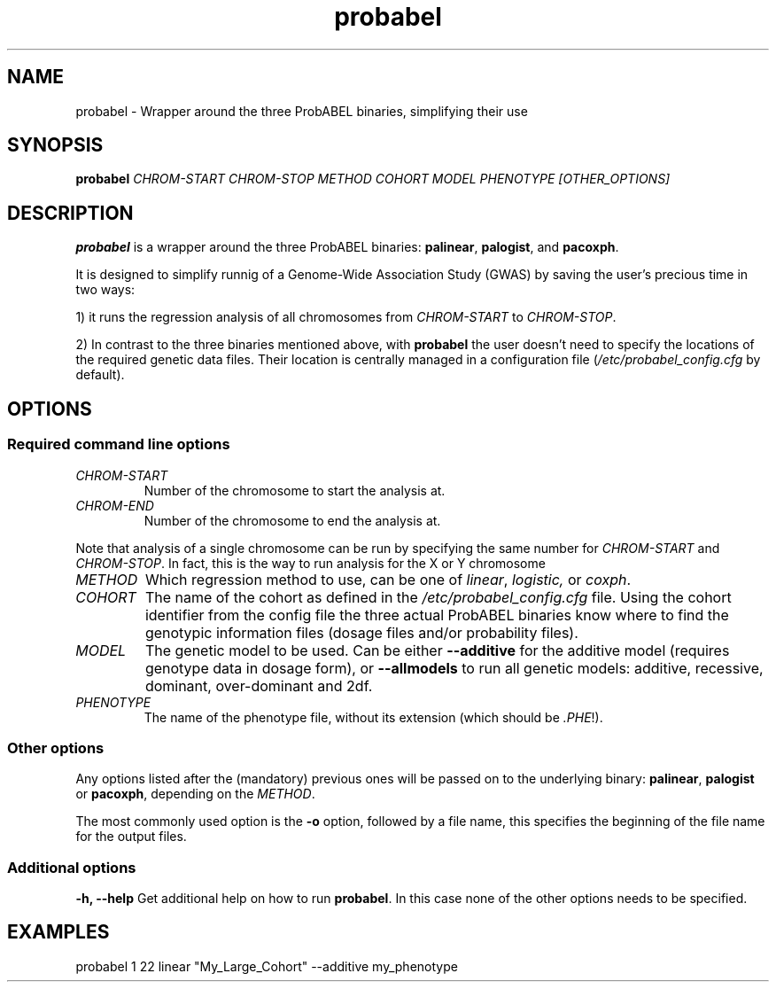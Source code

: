 .TH probabel 1 "12 December 2013"
.SH NAME
probabel \- Wrapper around the three ProbABEL binaries, simplifying their use
.SH SYNOPSIS
.B probabel
.BI "" "CHROM-START CHROM-STOP METHOD COHORT MODEL PHENOTYPE [OTHER_OPTIONS]"
.SH DESCRIPTION
.B probabel
is a wrapper around the three ProbABEL binaries: \fBpalinear\fR,
\fBpalogist\fR, and \fBpacoxph\fR.
.PP
It is designed to simplify runnig of a Genome-Wide Association Study
(GWAS) by saving the user's precious time in two ways:
.PP
1) it runs the regression analysis of all chromosomes from \fICHROM-START\fR to
\fICHROM-STOP\fR.
.PP
2) In contrast to the three binaries mentioned above,
with \fBprobabel\fR the user doesn't need to specify the locations
of the required genetic data files. Their location is centrally
managed in a configuration file (\fI/etc/probabel_config.cfg\fR by default).

.SH OPTIONS
.SS Required command line options
.TP
.I CHROM-START
Number of the chromosome to start the analysis at.
.TP
.I CHROM-END
Number of the chromosome to end the analysis at.
.PP
Note that analysis of a single chromosome can be run by specifying the
same number for \fICHROM-START\fR and \fICHROM-STOP\fR. In fact, this
is the way to run analysis for the X or Y chromosome
.TP
.I METHOD
Which regression method to use, can be one of \fIlinear\fR,
\fIlogistic,\fR or \fIcoxph\fR.

.TP
.I COHORT
The name of the cohort as defined in the
\fI/etc/probabel_config.cfg\fR file. Using the cohort identifier from
the config file the three actual ProbABEL binaries know where to find
the genotypic information files (dosage files and/or probability
files).
.TP
.I MODEL
The genetic model to be used. Can be either \fB--additive\fR for the
additive model (requires genotype data in dosage form), or
\fB--allmodels\fR to run all genetic models: additive, recessive,
dominant, over-dominant and 2df.
.TP
.I PHENOTYPE
The name of the phenotype file, without its extension (which should be
\fI.PHE\fR!).

.SS Other options
Any options listed after the (mandatory) previous ones will be passed
on to the underlying binary: \fBpalinear\fR, \fBpalogist\fR or
\fBpacoxph\fR, depending on the \fIMETHOD\fR.
.PP
The most commonly used option is the \fB\-o\fR option, followed by a
file name, this specifies the beginning of the file name for the
output files.

.SS Additional options
.B "\-h, \-\-help"
Get additional help on how to run \fBprobabel\fR. In this case none of
the other options needs to be specified.

.SH EXAMPLES
probabel 1 22 linear "My_Large_Cohort" \-\-additive my_phenotype
